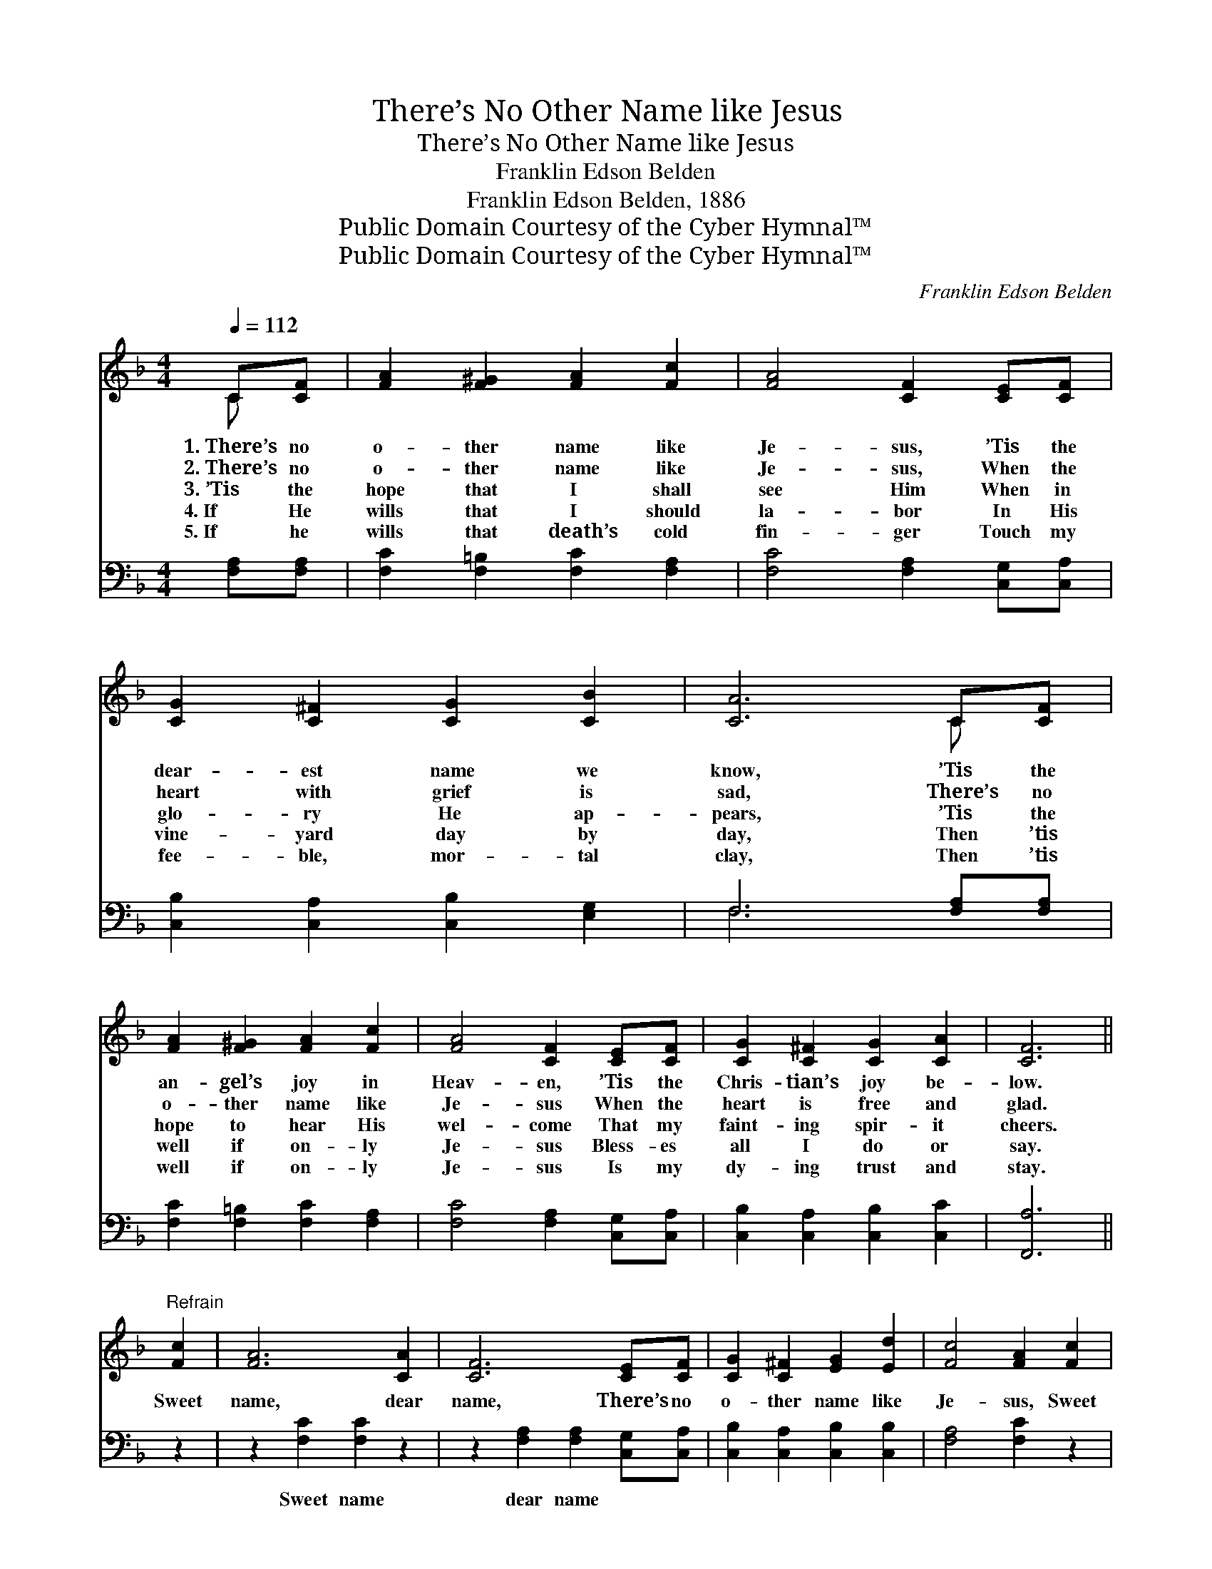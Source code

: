 X:1
T:There’s No Other Name like Jesus
T:There’s No Other Name like Jesus
T:Franklin Edson Belden
T:Franklin Edson Belden, 1886
T:Public Domain Courtesy of the Cyber Hymnal™
T:Public Domain Courtesy of the Cyber Hymnal™
C:Franklin Edson Belden
Z:Public Domain
Z:Courtesy of the Cyber Hymnal™
%%score ( 1 2 ) ( 3 4 )
L:1/8
Q:1/4=112
M:4/4
K:F
V:1 treble 
V:2 treble 
V:3 bass 
V:4 bass 
V:1
 C[CF] | [FA]2 [F^G]2 [FA]2 [Fc]2 | [FA]4 [CF]2 [CE][CF] | [CG]2 [C^F]2 [CG]2 [CB]2 | [CA]6 C[CF] | %5
w: 1.~There’s no|o- ther name like|Je- sus, ’Tis the|dear- est name we|know, ’Tis the|
w: 2.~There’s no|o- ther name like|Je- sus, When the|heart with grief is|sad, There’s no|
w: 3.~’Tis the|hope that I shall|see Him When in|glo- ry He ap-|pears, ’Tis the|
w: 4.~If He|wills that I should|la- bor In His|vine- yard day by|day, Then ’tis|
w: 5.~If he|wills that death’s cold|fin- ger Touch my|fee- ble, mor- tal|clay, Then ’tis|
 [FA]2 [F^G]2 [FA]2 [Fc]2 | [FA]4 [CF]2 [CE][CF] | [CG]2 [C^F]2 [CG]2 [CA]2 | [CF]6 || %9
w: an- gel’s joy in|Heav- en, ’Tis the|Chris- tian’s joy be-|low.|
w: o- ther name like|Je- sus When the|heart is free and|glad.|
w: hope to hear His|wel- come That my|faint- ing spir- it|cheers.|
w: well if on- ly|Je- sus Bless- es|all I do or|say.|
w: well if on- ly|Je- sus Is my|dy- ing trust and|stay.|
"^Refrain" [Fc]2 | [FA]6 [CA]2 | [CF]6 [CE][CF] | [CG]2 [C^F]2 [EG]2 [Ed]2 | [Fc]4 [FA]2 [Fc]2 | %14
w: |||||
w: |||||
w: Sweet|name, dear|name, There’s no|o- ther name like|Je- sus, Sweet|
w: |||||
w: |||||
 [FA]6 [CA]2 | [CF]6 [CE][CF] | [CG]2 [C^F]2 [CG]2 [CA]2 | [CG]4 !fermata![CF]2 |] %18
w: ||||
w: ||||
w: name, dear|name, There’s no|o- ther name like|Je- sus.|
w: ||||
w: ||||
V:2
 C x | x8 | x8 | x8 | x6 C x | x8 | x8 | x8 | x6 || x2 | x8 | x8 | x8 | x8 | x8 | x8 | x8 | x6 |] %18
V:3
 [F,A,][F,A,] | [F,C]2 [F,=B,]2 [F,C]2 [F,A,]2 | [F,C]4 [F,A,]2 [C,G,][C,A,] | %3
w: ~ ~|~ ~ ~ ~|~ ~ ~ ~|
 [C,B,]2 [C,A,]2 [C,B,]2 [E,G,]2 | F,6 [F,A,][F,A,] | [F,C]2 [F,=B,]2 [F,C]2 [F,A,]2 | %6
w: ~ ~ ~ ~|~ ~ ~|~ ~ ~ ~|
 [F,C]4 [F,A,]2 [C,G,][C,A,] | [C,B,]2 [C,A,]2 [C,B,]2 [C,C]2 | [F,,A,]6 || z2 | %10
w: ~ ~ ~ ~|~ ~ ~ ~|~||
 z2 [F,C]2 [F,C]2 z2 | z2 [F,A,]2 [F,A,]2 [C,G,][C,A,] | [C,B,]2 [C,A,]2 [C,B,]2 [C,B,]2 | %13
w: Sweet name|dear name ~ ~|~ ~ ~ ~|
 [F,A,]4 [F,C]2 z2 | z2 [F,C]2 [F,C]2 z2 | z2 [F,A,]2 [F,A,]2 [C,G,][C,A,] | %16
w: ~ ~|Sweet name|dear name * *|
 [C,B,]2 [C,A,]2 [C,B,]2 [C,C]2 | [C,B,]4 !fermata![F,,A,]2 |] %18
w: ||
V:4
 x2 | x8 | x8 | x8 | F,6 x2 | x8 | x8 | x8 | x6 || x2 | x8 | x8 | x8 | x8 | x8 | x8 | x8 | x6 |] %18

